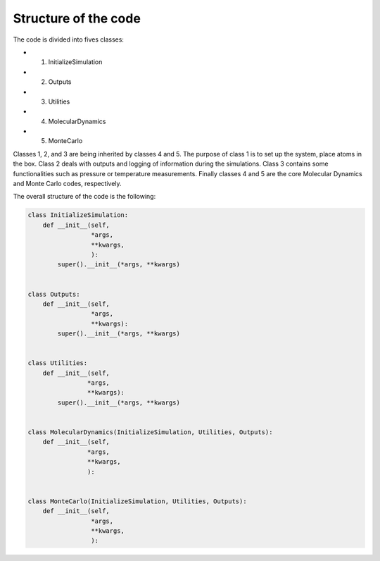 Structure of the code
=====================

The code is divided into fives classes:

- 1. InitializeSimulation
- 2. Outputs
- 3. Utilities
- 4. MolecularDynamics
- 5. MonteCarlo

Classes 1, 2, and 3 are being inherited by classes 4 and 5. The purpose of
class 1 is to set up the system, place atoms in the box. Class 2 deals with outputs
and logging of information during the simulations. Class 3 contains some 
functionalities such as pressure or temperature measurements. Finally classes 4 
and 5 are the core Molecular Dynamics and Monte Carlo codes, respectively.

The overall structure of the code is the following:

.. code-block:: python

    class InitializeSimulation:
        def __init__(self,
                     *args,
                     **kwargs,
                     ):
            super().__init__(*args, **kwargs) 


    class Outputs:
        def __init__(self,
                     *args,
                     **kwargs):
            super().__init__(*args, **kwargs)


    class Utilities:
        def __init__(self,
                    *args,
                    **kwargs):
            super().__init__(*args, **kwargs)


    class MolecularDynamics(InitializeSimulation, Utilities, Outputs):
        def __init__(self,
                    *args,
                    **kwargs,
                    ):


    class MonteCarlo(InitializeSimulation, Utilities, Outputs):
        def __init__(self,
                     *args,
                     **kwargs,
                     ):
